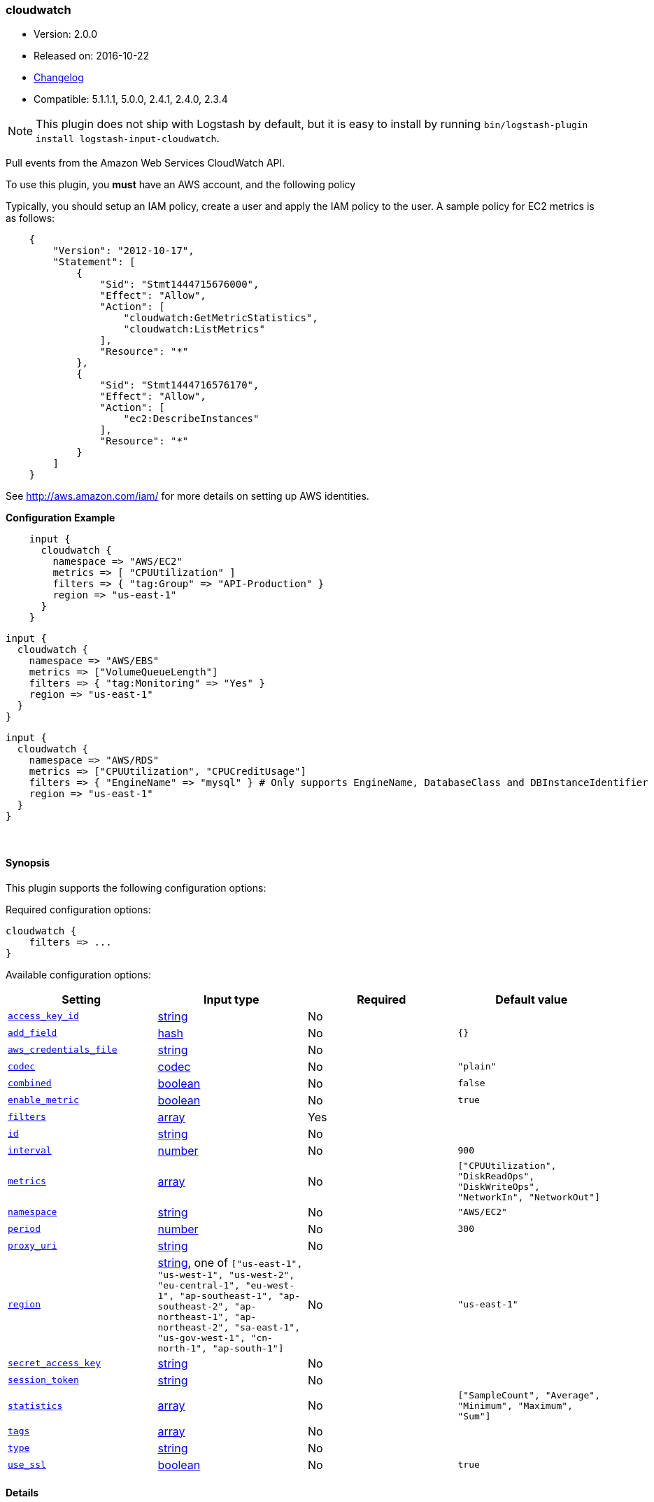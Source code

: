[[plugins-inputs-cloudwatch]]
=== cloudwatch

* Version: 2.0.0
* Released on: 2016-10-22
* https://github.com/logstash-plugins/logstash-input-cloudwatch/blob/master/CHANGELOG.md#200[Changelog]
* Compatible: 5.1.1.1, 5.0.0, 2.4.1, 2.4.0, 2.3.4


NOTE: This plugin does not ship with Logstash by default, but it is easy to install by running `bin/logstash-plugin install logstash-input-cloudwatch`.


Pull events from the Amazon Web Services CloudWatch API.

To use this plugin, you *must* have an AWS account, and the following policy

Typically, you should setup an IAM policy, create a user and apply the IAM policy to the user.
A sample policy for EC2 metrics is as follows:
[source,json]
    {
        "Version": "2012-10-17",
        "Statement": [
            {
                "Sid": "Stmt1444715676000",
                "Effect": "Allow",
                "Action": [
                    "cloudwatch:GetMetricStatistics",
                    "cloudwatch:ListMetrics"
                ],
                "Resource": "*"
            },
            {
                "Sid": "Stmt1444716576170",
                "Effect": "Allow",
                "Action": [
                    "ec2:DescribeInstances"
                ],
                "Resource": "*"
            }
        ]
    }

See http://aws.amazon.com/iam/ for more details on setting up AWS identities.

*Configuration Example*
[source, ruby]
    input {
      cloudwatch {
        namespace => "AWS/EC2"
        metrics => [ "CPUUtilization" ]
        filters => { "tag:Group" => "API-Production" }
        region => "us-east-1"
      }
    }

    input {
      cloudwatch {
        namespace => "AWS/EBS"
        metrics => ["VolumeQueueLength"]
        filters => { "tag:Monitoring" => "Yes" }
        region => "us-east-1"
      }
    }

    input {
      cloudwatch {
        namespace => "AWS/RDS"
        metrics => ["CPUUtilization", "CPUCreditUsage"]
        filters => { "EngineName" => "mysql" } # Only supports EngineName, DatabaseClass and DBInstanceIdentifier
        region => "us-east-1"
      }
    }


&nbsp;

==== Synopsis

This plugin supports the following configuration options:

Required configuration options:

[source,json]
--------------------------
cloudwatch {
    filters => ...
}
--------------------------



Available configuration options:

[cols="<,<,<,<m",options="header",]
|=======================================================================
|Setting |Input type|Required|Default value
| <<plugins-inputs-cloudwatch-access_key_id>> |<<string,string>>|No|
| <<plugins-inputs-cloudwatch-add_field>> |<<hash,hash>>|No|`{}`
| <<plugins-inputs-cloudwatch-aws_credentials_file>> |<<string,string>>|No|
| <<plugins-inputs-cloudwatch-codec>> |<<codec,codec>>|No|`"plain"`
| <<plugins-inputs-cloudwatch-combined>> |<<boolean,boolean>>|No|`false`
| <<plugins-inputs-cloudwatch-enable_metric>> |<<boolean,boolean>>|No|`true`
| <<plugins-inputs-cloudwatch-filters>> |<<array,array>>|Yes|
| <<plugins-inputs-cloudwatch-id>> |<<string,string>>|No|
| <<plugins-inputs-cloudwatch-interval>> |<<number,number>>|No|`900`
| <<plugins-inputs-cloudwatch-metrics>> |<<array,array>>|No|`["CPUUtilization", "DiskReadOps", "DiskWriteOps", "NetworkIn", "NetworkOut"]`
| <<plugins-inputs-cloudwatch-namespace>> |<<string,string>>|No|`"AWS/EC2"`
| <<plugins-inputs-cloudwatch-period>> |<<number,number>>|No|`300`
| <<plugins-inputs-cloudwatch-proxy_uri>> |<<string,string>>|No|
| <<plugins-inputs-cloudwatch-region>> |<<string,string>>, one of `["us-east-1", "us-west-1", "us-west-2", "eu-central-1", "eu-west-1", "ap-southeast-1", "ap-southeast-2", "ap-northeast-1", "ap-northeast-2", "sa-east-1", "us-gov-west-1", "cn-north-1", "ap-south-1"]`|No|`"us-east-1"`
| <<plugins-inputs-cloudwatch-secret_access_key>> |<<string,string>>|No|
| <<plugins-inputs-cloudwatch-session_token>> |<<string,string>>|No|
| <<plugins-inputs-cloudwatch-statistics>> |<<array,array>>|No|`["SampleCount", "Average", "Minimum", "Maximum", "Sum"]`
| <<plugins-inputs-cloudwatch-tags>> |<<array,array>>|No|
| <<plugins-inputs-cloudwatch-type>> |<<string,string>>|No|
| <<plugins-inputs-cloudwatch-use_ssl>> |<<boolean,boolean>>|No|`true`
|=======================================================================


==== Details

&nbsp;

[[plugins-inputs-cloudwatch-access_key_id]]
===== `access_key_id` 

  * Value type is <<string,string>>
  * There is no default value for this setting.

This plugin uses the AWS SDK and supports several ways to get credentials, which will be tried in this order:

1. Static configuration, using `access_key_id` and `secret_access_key` params in logstash plugin config
2. External credentials file specified by `aws_credentials_file`
3. Environment variables `AWS_ACCESS_KEY_ID` and `AWS_SECRET_ACCESS_KEY`
4. Environment variables `AMAZON_ACCESS_KEY_ID` and `AMAZON_SECRET_ACCESS_KEY`
5. IAM Instance Profile (available when running inside EC2)

[[plugins-inputs-cloudwatch-add_field]]
===== `add_field` 

  * Value type is <<hash,hash>>
  * Default value is `{}`

Add a field to an event

[[plugins-inputs-cloudwatch-aws_credentials_file]]
===== `aws_credentials_file` 

  * Value type is <<string,string>>
  * There is no default value for this setting.

Path to YAML file containing a hash of AWS credentials.
This file will only be loaded if `access_key_id` and
`secret_access_key` aren't set. The contents of the
file should look like this:

[source,ruby]
----------------------------------
    :access_key_id: "12345"
    :secret_access_key: "54321"
----------------------------------


[[plugins-inputs-cloudwatch-codec]]
===== `codec` 

  * Value type is <<codec,codec>>
  * Default value is `"plain"`

The codec used for input data. Input codecs are a convenient method for decoding your data before it enters the input, without needing a separate filter in your Logstash pipeline.

[[plugins-inputs-cloudwatch-combined]]
===== `combined` 

  * Value type is <<boolean,boolean>>
  * Default value is `false`

Use this for namespaces that need to combine the dimensions like S3 and SNS.

[[plugins-inputs-cloudwatch-enable_metric]]
===== `enable_metric` 

  * Value type is <<boolean,boolean>>
  * Default value is `true`

Disable or enable metric logging for this specific plugin instance
by default we record all the metrics we can, but you can disable metrics collection
for a specific plugin.

[[plugins-inputs-cloudwatch-filters]]
===== `filters` 

  * This is a required setting.
  * Value type is <<array,array>>
  * There is no default value for this setting.

Specify the filters to apply when fetching resources:

This needs to follow the AWS convention of specifiying filters.
Instances: { 'instance-id' => 'i-12344321' }
Tags: { "tag:Environment" => "Production" }
Volumes: { 'attachment.status' => 'attached' }
Each namespace uniquely support certian dimensions. Please consult the documentation
to ensure you're using valid filters.

[[plugins-inputs-cloudwatch-id]]
===== `id` 

  * Value type is <<string,string>>
  * There is no default value for this setting.

Add a unique `ID` to the plugin instance, this `ID` is used for tracking
information for a specific configuration of the plugin.

```
output {
 stdout {
   id => "ABC"
 }
}
```

If you don't explicitely set this variable Logstash will generate a unique name.

[[plugins-inputs-cloudwatch-interval]]
===== `interval` 

  * Value type is <<number,number>>
  * Default value is `900`

Set how frequently CloudWatch should be queried

The default, `900`, means check every 15 minutes. Setting this value too low
(generally less than 300) results in no metrics being returned from CloudWatch.

[[plugins-inputs-cloudwatch-metrics]]
===== `metrics` 

  * Value type is <<array,array>>
  * Default value is `["CPUUtilization", "DiskReadOps", "DiskWriteOps", "NetworkIn", "NetworkOut"]`

Specify the metrics to fetch for the namespace. The defaults are AWS/EC2 specific. See http://docs.aws.amazon.com/AmazonCloudWatch/latest/DeveloperGuide/aws-namespaces.html
for the available metrics for other namespaces.

[[plugins-inputs-cloudwatch-namespace]]
===== `namespace` 

  * Value type is <<string,string>>
  * Default value is `"AWS/EC2"`

If undefined, LogStash will complain, even if codec is unused.
The service namespace of the metrics to fetch.

The default is for the EC2 service. See http://docs.aws.amazon.com/AmazonCloudWatch/latest/DeveloperGuide/aws-namespaces.html
for valid values.

[[plugins-inputs-cloudwatch-period]]
===== `period` 

  * Value type is <<number,number>>
  * Default value is `300`

Set the granularity of the returned datapoints.

Must be at least 60 seconds and in multiples of 60.

[[plugins-inputs-cloudwatch-proxy_uri]]
===== `proxy_uri` 

  * Value type is <<string,string>>
  * There is no default value for this setting.

URI to proxy server if required

[[plugins-inputs-cloudwatch-region]]
===== `region` 

  * Value can be any of: `us-east-1`, `us-west-1`, `us-west-2`, `eu-central-1`, `eu-west-1`, `ap-southeast-1`, `ap-southeast-2`, `ap-northeast-1`, `ap-northeast-2`, `sa-east-1`, `us-gov-west-1`, `cn-north-1`, `ap-south-1`
  * Default value is `"us-east-1"`

The AWS Region

[[plugins-inputs-cloudwatch-secret_access_key]]
===== `secret_access_key` 

  * Value type is <<string,string>>
  * There is no default value for this setting.

The AWS Secret Access Key

[[plugins-inputs-cloudwatch-session_token]]
===== `session_token` 

  * Value type is <<string,string>>
  * There is no default value for this setting.

The AWS Session token for temporary credential

[[plugins-inputs-cloudwatch-statistics]]
===== `statistics` 

  * Value type is <<array,array>>
  * Default value is `["SampleCount", "Average", "Minimum", "Maximum", "Sum"]`

Specify the statistics to fetch for each namespace

[[plugins-inputs-cloudwatch-tags]]
===== `tags` 

  * Value type is <<array,array>>
  * There is no default value for this setting.

Add any number of arbitrary tags to your event.

This can help with processing later.

[[plugins-inputs-cloudwatch-type]]
===== `type` 

  * Value type is <<string,string>>
  * There is no default value for this setting.

Add a `type` field to all events handled by this input.

Types are used mainly for filter activation.

The type is stored as part of the event itself, so you can
also use the type to search for it in Kibana.

If you try to set a type on an event that already has one (for
example when you send an event from a shipper to an indexer) then
a new input will not override the existing type. A type set at
the shipper stays with that event for its life even
when sent to another Logstash server.

[[plugins-inputs-cloudwatch-use_ssl]]
===== `use_ssl` 

  * Value type is <<boolean,boolean>>
  * Default value is `true`

Should we require (true) or disable (false) using SSL for communicating with the AWS API
The AWS SDK for Ruby defaults to SSL so we preserve that



